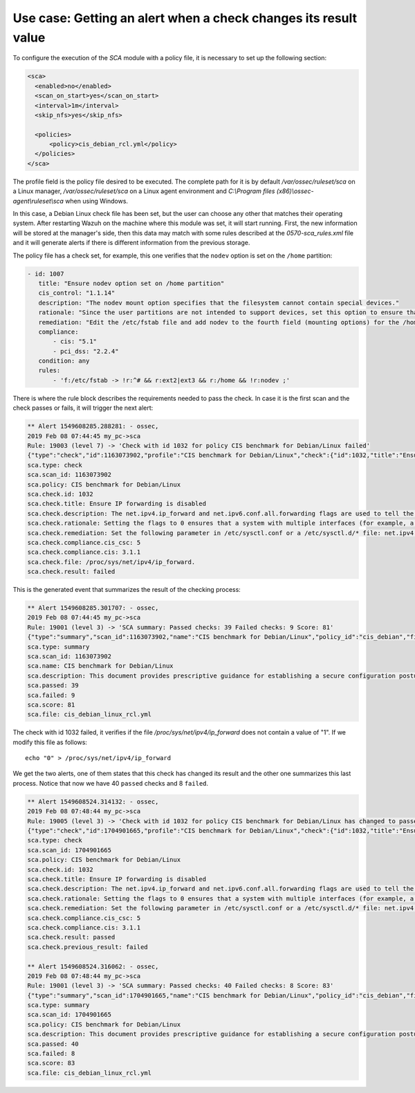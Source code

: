 .. Copyright (C) 2019 Wazuh, Inc.

Use case: Getting an alert when a check changes its result value
================================================================

To configure the execution of the *SCA* module with a policy file, it is necessary to set up the following section:

.. code-block:: none

    <sca>
      <enabled>no</enabled>
      <scan_on_start>yes</scan_on_start>
      <interval>1m</interval>
      <skip_nfs>yes</skip_nfs>

      <policies>
          <policy>cis_debian_rcl.yml</policy>
      </policies>
    </sca>

The profile field is the policy file desired to be executed. The complete path for it is by default */var/ossec/ruleset/sca* on a Linux manager, */var/ossec/ruleset/sca* on a Linux agent environment and *C:\\Program files (x86)\\ossec-agent\\ruleset\\sca* when using Windows.

In this case, a Debian Linux check file has been set, but the user can choose any other that matches their operating system.
After restarting Wazuh on the machine where this module was set, it will start running. First, the new information will be stored
at the manager's side, then this data may match with some rules described at the *0570-sca_rules.xml* file and it will generate alerts if 
there is different information from the previous storage.

The policy file has a check set, for example, this one verifies that the ``nodev`` option is set on the ``/home`` partition:

.. code-block:: none

     - id: 1007
        title: "Ensure nodev option set on /home partition"
        cis_control: "1.1.14"
        description: "The nodev mount option specifies that the filesystem cannot contain special devices."
        rationale: "Since the user partitions are not intended to support devices, set this option to ensure that users cannot attempt to create block or character special devices."
        remediation: "Edit the /etc/fstab file and add nodev to the fourth field (mounting options) for the /home partition. See the fstab(5) manual page for more information. # mount -o remount,nodev /home"
        compliance:
            - cis: "5.1"
            - pci_dss: "2.2.4"
        condition: any
        rules:
            - 'f:/etc/fstab -> !r:^# && r:ext2|ext3 && r:/home && !r:nodev ;'

There is where the rule block describes the requirements needed to pass the check. In case it is the first scan and the check passes or fails, it will trigger the next alert:

.. code-block:: none

        ** Alert 1549608285.288281: - ossec,
        2019 Feb 08 07:44:45 my_pc->sca
        Rule: 19003 (level 7) -> 'Check with id 1032 for policy CIS benchmark for Debian/Linux failed'
        {"type":"check","id":1163073902,"profile":"CIS benchmark for Debian/Linux","check":{"id":1032,"title":"Ensure IP forwarding is disabled","description":"The net.ipv4.ip_forward and net.ipv6.conf.all.forwarding flags are used to tell the system whether it can forward packets or not.","rationale":"Setting the flags to 0 ensures that a system with multiple interfaces (for example, a hard proxy), will never be able to forward packets, and therefore, never serve as a router.","remediation":"Set the following parameter in /etc/sysctl.conf or a /etc/sysctl.d/* file: net.ipv4.ip_forward = 0, net.ipv6.conf.all.forwarding = 0","compliance":{"cis_csc":5,"cis":"3.1.1"},"file":"/proc/sys/net/ipv4/ip_forward.","result":"failed"}}
        sca.type: check
        sca.scan_id: 1163073902
        sca.policy: CIS benchmark for Debian/Linux
        sca.check.id: 1032
        sca.check.title: Ensure IP forwarding is disabled
        sca.check.description: The net.ipv4.ip_forward and net.ipv6.conf.all.forwarding flags are used to tell the system whether it can forward packets or not.
        sca.check.rationale: Setting the flags to 0 ensures that a system with multiple interfaces (for example, a hard proxy), will never be able to forward packets, and therefore, never serve as a router.
        sca.check.remediation: Set the following parameter in /etc/sysctl.conf or a /etc/sysctl.d/* file: net.ipv4.ip_forward = 0, net.ipv6.conf.all.forwarding = 0
        sca.check.compliance.cis_csc: 5
        sca.check.compliance.cis: 3.1.1
        sca.check.file: /proc/sys/net/ipv4/ip_forward.
        sca.check.result: failed


This is the generated event that summarizes the result of the checking process:

.. code-block:: none

        ** Alert 1549608285.301707: - ossec,
        2019 Feb 08 07:44:45 my_pc->sca
        Rule: 19001 (level 3) -> 'SCA summary: Passed checks: 39 Failed checks: 9 Score: 81'
        {"type":"summary","scan_id":1163073902,"name":"CIS benchmark for Debian/Linux","policy_id":"cis_debian","file":"cis_debian_linux_rcl.yml","description":"This document provides prescriptive guidance for establishing a secure configuration posture for Debian Linux systems running on x86 and x64 platforms. Many lists are included including filesystem types, services, clients, and network protocols. Not all items in these lists are guaranteed to exist on all distributions and additional similar items may exist which should be considered in addition to those explicitly mentioned.","references":"https://workbench.cisecurity.org/","passed":39,"failed":9,"score":81.25,"start_time":1549608285,"end_time":1549608285,"hash":"0f955725d7a267942ae5a1cab522d0b8"}
        sca.type: summary
        sca.scan_id: 1163073902
        sca.name: CIS benchmark for Debian/Linux
        sca.description: This document provides prescriptive guidance for establishing a secure configuration posture for Debian Linux systems running on x86 and x64 platforms. Many lists are included including filesystem types, services, clients, and network protocols. Not all items in these lists are guaranteed to exist on all distributions and additional similar items may exist which should be considered in addition to those explicitly mentioned.
        sca.passed: 39
        sca.failed: 9
        sca.score: 81
        sca.file: cis_debian_linux_rcl.yml

The check with id 1032 failed, it verifies if the file */proc/sys/net/ipv4/ip_forward* does not contain a value of "1". If we modify this file as follows:

::

    echo "0" > /proc/sys/net/ipv4/ip_forward


We get the two alerts, one of them states that this check has changed its result and the other one summarizes this last process.
Notice that now we have 40 ``passed`` checks and 8 ``failed``.

.. code-block:: none

        ** Alert 1549608524.314132: - ossec,
        2019 Feb 08 07:48:44 my_pc->sca
        Rule: 19005 (level 3) -> 'Check with id 1032 for policy CIS benchmark for Debian/Linux has changed to passed'
        {"type":"check","id":1704901665,"profile":"CIS benchmark for Debian/Linux","check":{"id":1032,"title":"Ensure IP forwarding is disabled","description":"The net.ipv4.ip_forward and net.ipv6.conf.all.forwarding flags are used to tell the system whether it can forward packets or not.","rationale":"Setting the flags to 0 ensures that a system with multiple interfaces (for example, a hard proxy), will never be able to forward packets, and therefore, never serve as a router.","remediation":"Set the following parameter in /etc/sysctl.conf or a /etc/sysctl.d/* file: net.ipv4.ip_forward = 0, net.ipv6.conf.all.forwarding = 0","compliance":{"cis_csc":5,"cis":"3.1.1"},"file":"","result":"passed"}}
        sca.type: check
        sca.scan_id: 1704901665
        sca.policy: CIS benchmark for Debian/Linux
        sca.check.id: 1032
        sca.check.title: Ensure IP forwarding is disabled
        sca.check.description: The net.ipv4.ip_forward and net.ipv6.conf.all.forwarding flags are used to tell the system whether it can forward packets or not.
        sca.check.rationale: Setting the flags to 0 ensures that a system with multiple interfaces (for example, a hard proxy), will never be able to forward packets, and therefore, never serve as a router.
        sca.check.remediation: Set the following parameter in /etc/sysctl.conf or a /etc/sysctl.d/* file: net.ipv4.ip_forward = 0, net.ipv6.conf.all.forwarding = 0
        sca.check.compliance.cis_csc: 5
        sca.check.compliance.cis: 3.1.1
        sca.check.result: passed
        sca.check.previous_result: failed

        ** Alert 1549608524.316062: - ossec,
        2019 Feb 08 07:48:44 my_pc->sca
        Rule: 19001 (level 3) -> 'SCA summary: Passed checks: 40 Failed checks: 8 Score: 83'
        {"type":"summary","scan_id":1704901665,"name":"CIS benchmark for Debian/Linux","policy_id":"cis_debian","file":"cis_debian_linux_rcl.yml","description":"This document provides prescriptive guidance for establishing a secure configuration posture for Debian Linux systems running on x86 and x64 platforms. Many lists are included including filesystem types, services, clients, and network protocols. Not all items in these lists are guaranteed to exist on all distributions and additional similar items may exist which should be considered in addition to those explicitly mentioned.","references":"https://workbench.cisecurity.org/","passed":40,"failed":8,"score":83.333328247070312,"start_time":1549608524,"end_time":1549608524,"hash":"b2f88b5d4960ae1d4febcea288d3a0bc"}
        sca.type: summary
        sca.scan_id: 1704901665
        sca.policy: CIS benchmark for Debian/Linux
        sca.description: This document provides prescriptive guidance for establishing a secure configuration posture for Debian Linux systems running on x86 and x64 platforms. Many lists are included including filesystem types, services, clients, and network protocols. Not all items in these lists are guaranteed to exist on all distributions and additional similar items may exist which should be considered in addition to those explicitly mentioned.
        sca.passed: 40
        sca.failed: 8
        sca.score: 83
        sca.file: cis_debian_linux_rcl.yml
